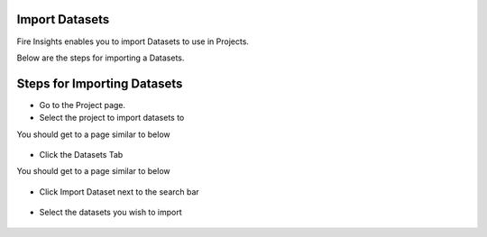 Import Datasets
===============

Fire Insights enables you to import Datasets to use in Projects.

Below are the steps for importing a Datasets.

Steps for Importing Datasets
===============

* Go to the Project page.
* Select the project to import  datasets to 

You should get to a page similar to below

.. figure:: ../../_assets/user-guide/export-import/Projects_Starting_Page.png
     :alt: userguide
     :width: 60%


* Click the Datasets Tab

You should get to a page similar to below


.. figure:: ../../_assets/user-guide/export-import/ImportExportDatasets_Starting_Page.png
     :alt: userguide
     :width: 60%
     
     
* Click Import Dataset next to the search bar

.. figure:: ../../_assets/user-guide/export-import/ImportDataSet_StartingPage.png
     :alt: userguide
     :width: 60%
     
     
* Select the datasets you wish to import


.. figure:: ../../_assets/user-guide/export-import/ImportDataSet_FinalPage.png
     :alt: userguide
     :width: 60%

